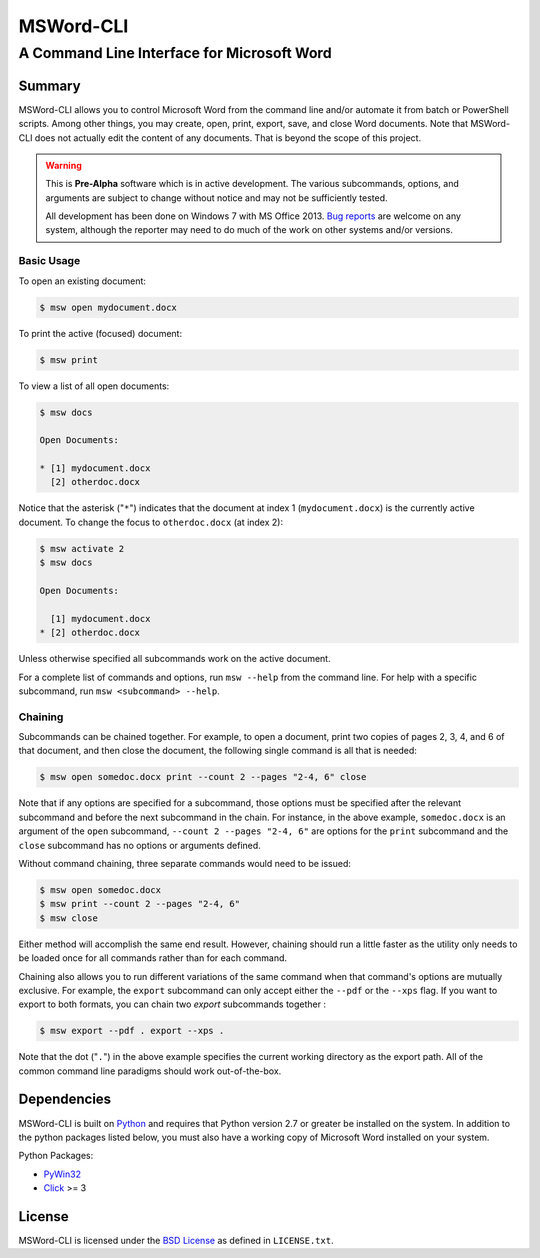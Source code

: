 ==========
MSWord-CLI
==========
-------------------------------------------
A Command Line Interface for Microsoft Word
-------------------------------------------

Summary
=======

MSWord-CLI allows you to control Microsoft Word from the command line and/or automate
it from batch or PowerShell scripts. Among other things, you may create, open, print,
export, save, and close Word documents. Note that MSWord-CLI does not actually edit the 
content of any documents. That is beyond the scope of this project.

.. warning::
	This is **Pre-Alpha** software which is in active development. The various subcommands, options,
	and arguments are subject to change without notice and may not be sufficiently tested.

	All development has been done on Windows 7 with MS Office 2013. `Bug reports`_ are welcome on any 
	system, although the reporter may need to do much of the work on other systems and/or versions.

.. _`Bug reports`: https://github.com/waylan/msword-cli/issues/new

Basic Usage
-----------

To open an existing document:

.. code:: shell

	$ msw open mydocument.docx

To print the active (focused) document:

.. code:: shell

	$ msw print

To view a list of all open documents:

.. code:: shell

	$ msw docs

	Open Documents:

	* [1] mydocument.docx
	  [2] otherdoc.docx

Notice that the asterisk ("``*``") indicates that the document at index 1 (``mydocument.docx``) is the 
currently active document. To change the focus to ``otherdoc.docx`` (at index 2):

.. code:: shell

	$ msw activate 2
	$ msw docs

	Open Documents:

	  [1] mydocument.docx
	* [2] otherdoc.docx

Unless otherwise specified all subcommands work on the active document.  

For a complete list of commands and options, run ``msw --help`` from the command line. For help
with a specific subcommand, run ``msw <subcommand> --help``.

Chaining
--------

Subcommands can be chained together. For example, to open a document, print two copies of 
pages 2, 3, 4, and 6 of that document, and then close the document, the following single 
command is all that is needed:

.. code:: shell

	$ msw open somedoc.docx print --count 2 --pages "2-4, 6" close

Note that if any options are specified for a subcommand, those options must be specified after
the relevant subcommand and before the next subcommand in the chain. For instance, in the above 
example, ``somedoc.docx`` is an argument of the ``open`` subcommand, ``--count 2 --pages "2-4, 6"`` 
are options for the ``print`` subcommand and the ``close`` subcommand has no options or arguments 
defined.

Without command chaining, three separate commands would need to be issued:

.. code:: shell

	$ msw open somedoc.docx
	$ msw print --count 2 --pages "2-4, 6"
	$ msw close

Either method will accomplish the same end result. However, chaining should run a little faster
as the utility only needs to be loaded once for all commands rather than for each command.

Chaining also allows you to run different variations of the same command when that command's
options are mutually exclusive. For example, the ``export`` subcommand can only accept either
the ``--pdf`` or the ``--xps`` flag. If you want to export to both formats, you can chain two
`export` subcommands together :

.. code:: shell

    $ msw export --pdf . export --xps .

Note that the dot ("``.``") in the above example specifies the current working directory as the 
export path. All of the common command line paradigms should work out-of-the-box.

Dependencies
============

MSWord-CLI is built on Python_ and requires that Python version 2.7 or greater be installed
on the system. In addition to the python packages listed below, you must also have a working 
copy of Microsoft Word installed on your system.

Python Packages:

* PyWin32_
* Click_ >= 3

.. _Python: http://python.org/
.. _PyWin32: http://sf.net/projects/pywin32
.. _Click: http://click.pocoo.org/

License
=======

MSWord-CLI is licensed under the `BSD License`_ as defined in ``LICENSE.txt``.

.. _`BSD License`: http://opensource.org/licenses/BSD-2-Clause